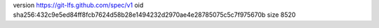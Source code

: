 version https://git-lfs.github.com/spec/v1
oid sha256:432c9e5ed84ff8fcb7624d58b28e1494232d2970ae4e28785075c5c7f975670b
size 8520

